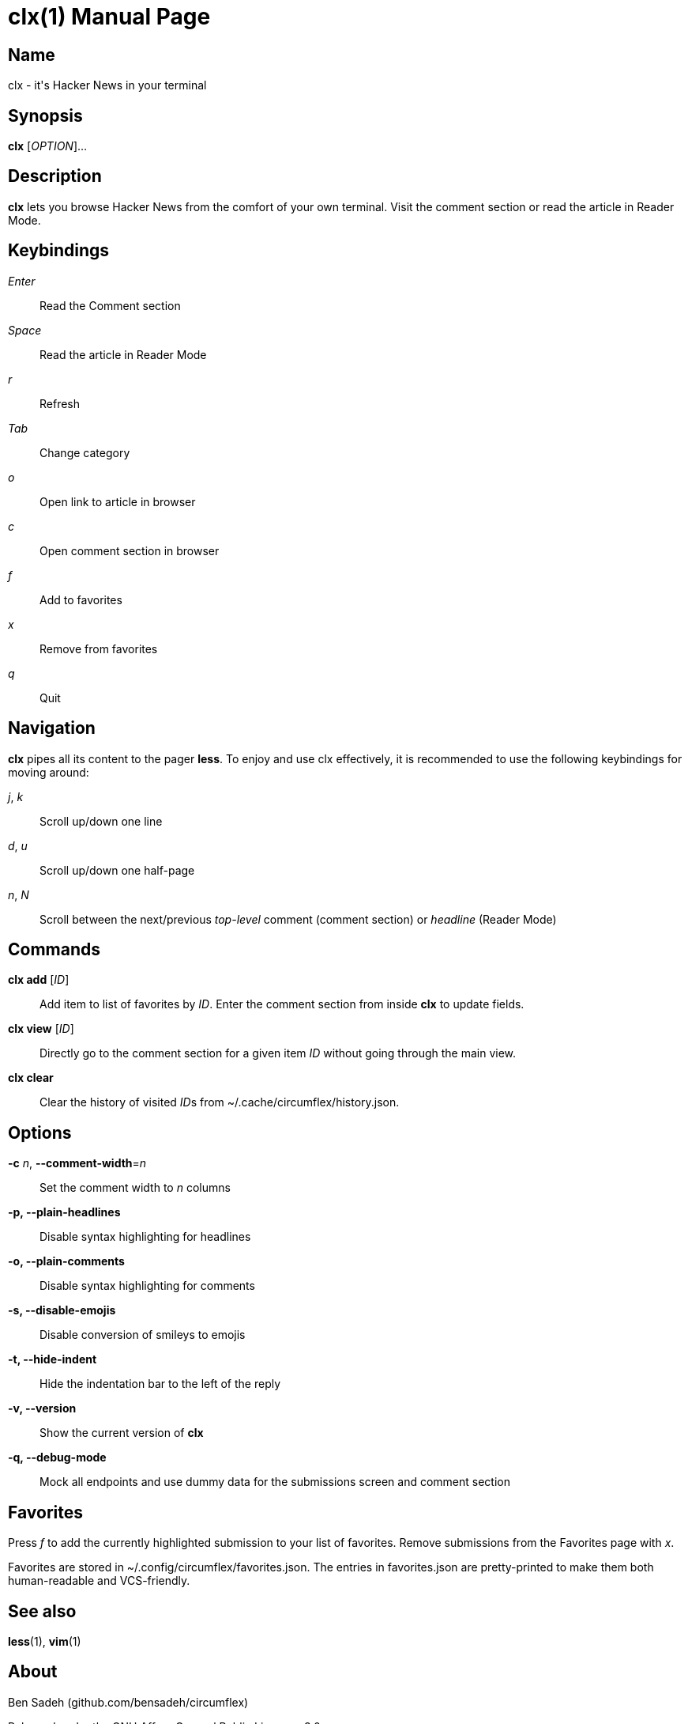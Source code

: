 = clx(1)
:doctype: manpage
:manmanual: circumflex
//:mansource: clx
:release-version: 2.0
//:man version:  {revnumber}
:man source: circumflex {release-version}

ifdef::env-github[]
:toc:
:toc-title:
:toc-placement!:
:numbered:
endif::[]


== Name

clx - it's Hacker News in your terminal

== Synopsis

*clx* [_OPTION_]...

== Description

*clx* lets you browse Hacker News from the comfort of your own terminal. Visit the comment section or read the article
in Reader Mode.

== Keybindings

_Enter_::
  Read the Comment section

_Space_::
  Read the article in Reader Mode

_r_::
  Refresh

_Tab_::
  Change category

_o_::
  Open link to article in browser

_c_::
  Open comment section in browser

_f_::
  Add to favorites

_x_::
  Remove from favorites

_q_::
  Quit

== Navigation
*clx* pipes all its content to the pager *less*. To enjoy and use clx effectively, it is recommended to use the following keybindings for moving around:

_j_, _k_::
  Scroll up/down one line

_d_, _u_::
  Scroll up/down one half-page

_n_, _N_::
  Scroll between the next/previous _top-level_ comment (comment section) or _headline_ (Reader Mode)

== Commands

*clx add* [_ID_]::
  Add item to list of favorites by _ID_. Enter the comment section from inside *clx* to update fields.

*clx view* [_ID_]::
  Directly go to the comment section for a given item _ID_ without going through the main view.

*clx clear*::
  Clear the history of visited __ID__s from ~/.cache/circumflex/history.json.

== Options

*-c* _n_, *--comment-width*=_n_::
  Set the comment width to _n_ columns

*-p, --plain-headlines*::
  Disable syntax highlighting for headlines

*-o, --plain-comments*::
  Disable syntax highlighting for comments

*-s, --disable-emojis*::
  Disable conversion of smileys to emojis
//
//*-r, --relative-numbering*::
//  Use relative numbering for submissions

*-t, --hide-indent*::
  Hide the indentation bar to the left of the reply

*-v, --version*::
  Show the current version of *clx*

*-q, --debug-mode*::
  Mock all endpoints and use dummy data for the submissions screen and comment section

== Favorites

Press _f_ to add the currently highlighted submission to your list of favorites. Remove submissions from the Favorites page with _x_.

Favorites are stored in ~/.config/circumflex/favorites.json. The entries in favorites.json are pretty-printed to make them both human-readable and VCS-friendly.

== See also

*less*(1), *vim*(1)

== About

Ben Sadeh (github.com/bensadeh/circumflex)

Released under the GNU Affero General Public License v3.0

